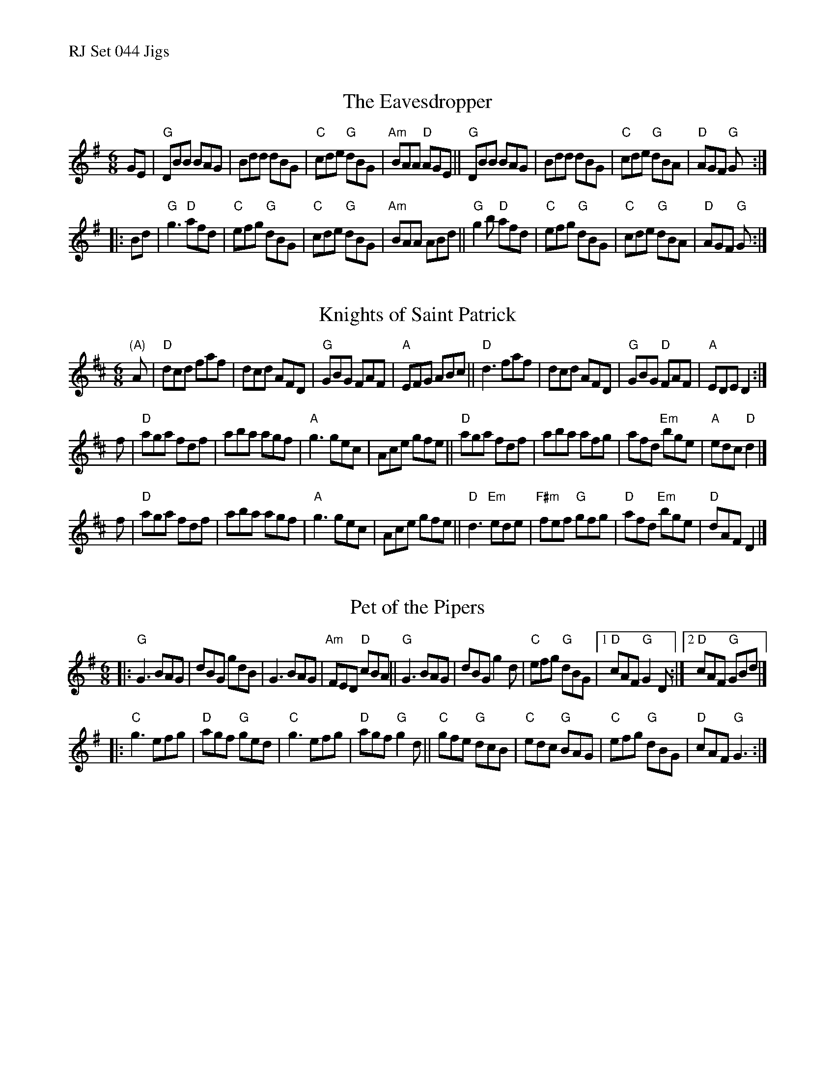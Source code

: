 %%text RJ Set 044 Jigs


X: 1
T: Eavesdropper, The
I: RJ J-58 G jig Set 44
M: 6/8
R: jig
K: G
GE |\
"G"DBB BAG | Bdd dBG | "C"cde "G"dBG | "Am"BAA "D"AGE ||\
"G"DBB BAG | Bdd dBG | "C"cde "G"dBA | "D"AGF "G"G :|
|: Bd |\
"G"g3  "D"afd | "C"efg "G"dBG | "C"cde "G"dBG | "Am"BAA ABd ||\
"G"g2b "D"afd | "C"efg "G"dBG | "C"cde "G"dBA | "D"AGF "G"G :|


X: 2
T: Knights of Saint Patrick
I: RJ J-58 D jig Set 44
M: 6/8
R: jig
K: D
"(A)"A |\
"D"dcd faf | dcd AFD | "G"GBG FAF | "A"EFG ABc ||\
"D"d3 faf | dcd AFD | "G"GBG "D"FAF | "A"EDE D2 :|
f |\
"D"aga fdf | aba agf | "A"g3 gec | Ace gfe ||\
"D"aga fdf | aba afg | afd "Em"bge | "A"edc "D"d2 |]
f |\
"D"aga fdf | aba agf | "A"g3 gec | Ace gfe ||\
"D"d3 "Em"ede | "F#m"fef "G"gfg | "D"afd "Em"bge | "D"dAF D2 |]


X: 3
T: Pet of the Pipers
I: RJ J-56 G jig Set 44
M: 6/8
R: jig
K: G
|:\
"G"G3 BAG | dBG gdB | G3 BAG | "Am"FED "D"cBA ||\
"G"G3 BAG | dBG g2d | "C"efg "G"dBG |1 "D"cAF "G"G2D :|2 "D"cAF "G"GBd |]
|:\
"C"g3 efg | "D"agf "G"ged | "C"g3 efg | "D"agf "G"g2d ||\
"C"gfe "G"dcB | "C"edc "G"BAG | "C"efg "G"dBG | "D"cAF "G"G3 :|
% text 08/29/98

